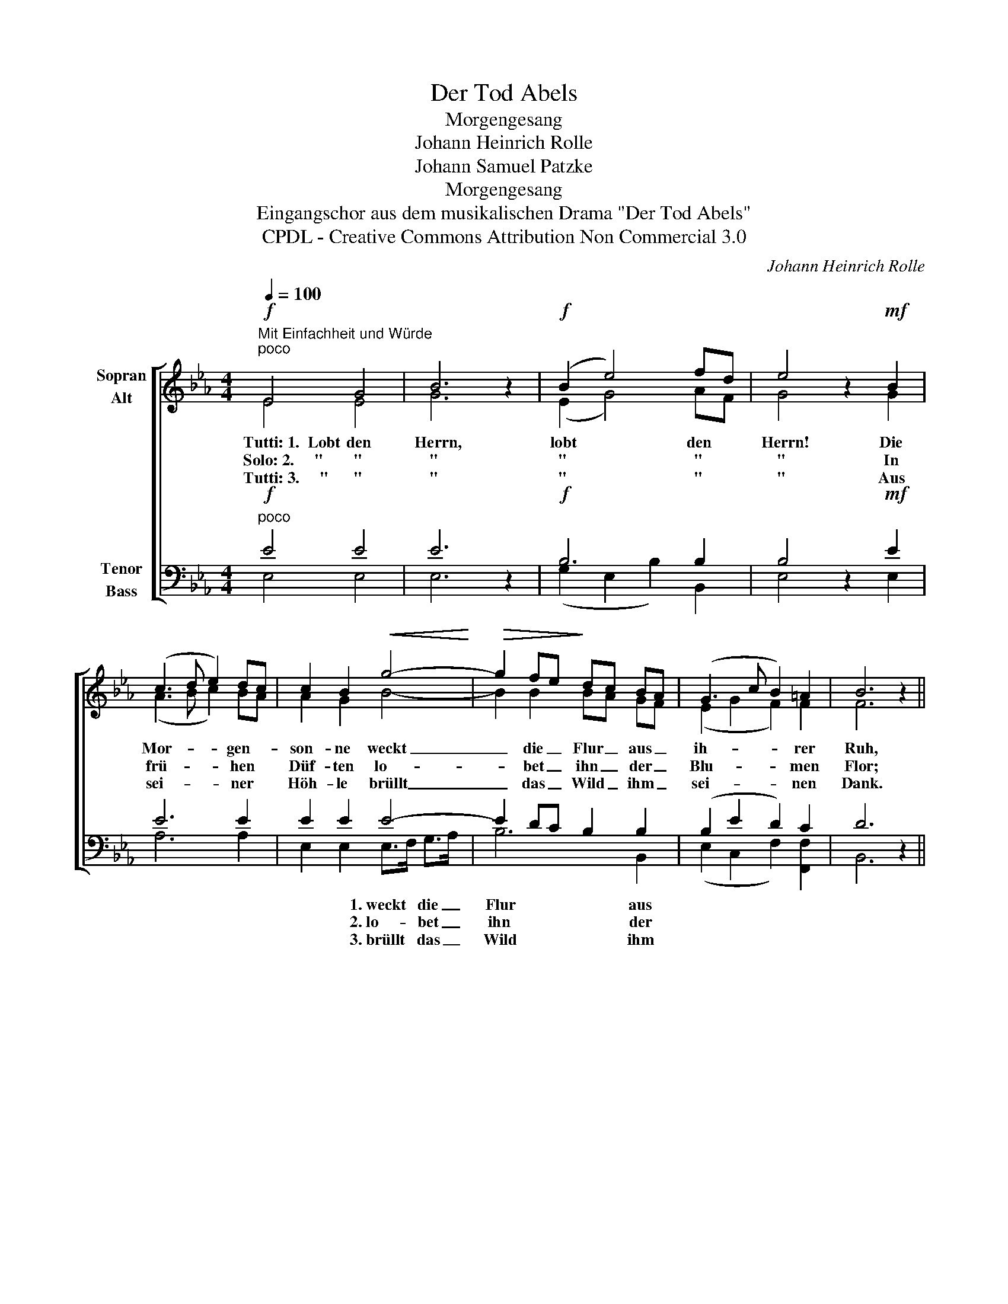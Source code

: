 X:1
T:Der Tod Abels
T:Morgengesang
T:Johann Heinrich Rolle
T:Johann Samuel Patzke
T:Morgengesang
T:Eingangschor aus dem musikalischen Drama "Der Tod Abels"
T:CPDL - Creative Commons Attribution Non Commercial 3.0
C:Johann Heinrich Rolle
Z:Johann Samuel Patzke
Z:CPDL - Creative Commons Attribution Non Commercial 3.0
%%score [ ( 1 2 ) ( 3 4 ) ]
L:1/8
Q:1/4=100
M:4/4
K:Eb
V:1 treble nm="Sopran\nAlt"
V:2 treble 
V:3 bass nm="Tenor\nBass"
V:4 bass 
V:1
"^Mit Einfachheit und Würde"!f!"^poco" E4 G4 | B6 z2 |!f! (B2 e4) fd | e4 z2!mf! B2 | %4
w: Tutti:~1.~~Lobt den|Herrn,|lobt * den *|Herrn! Die|
w: Solo:~2.~~~~~" "|"|" * " *|" In|
w: Tutti:~3.~~~~~" "|"|" * " *|" Aus|
 (c3 d e2) dc | c2 B2!<(! g4-!<)! |!>(! g2 fe!>)! dc BA | (G3 c B2) =A2 | B6 z2 || %9
w: Mor- * * gen- *|son- ne weckt|_ die _ Flur _ aus _|ih- * * rer|Ruh,|
w: frü- * * hen *|Düf- ten lo-|* bet _ ihn _ der _|Blu- * * men|Flor;|
w: sei- * * ner *|Höh- le brüllt|_ das _ Wild _ ihm _|sei- * * nen|Dank.|
"^poco"!f! B4 (d7/2 e/) | f2 c>=B c2 d2 | e2 B2!<(! e4-!<)! |!f! e2 d2 a2 g2 | (c3 f e2) d2 | %14
w: und der _|gan- zen * Schöp- fung|Won- ne strömt|_ ver- jüngt uns|wie- * * der|
w: auf den _|Wip- feln, * in den|Lüf- ten sin-|* get ihn der|Vö- * * gel|
w: O vor _|al- len, * mei- ne|See- le, tön'|_ ihm früh dein|Lob- * * ge-|
 e6 z2 |] %15
w: zu.|
w: Chor.|
w: sang!|
V:2
 E4 E4 | G6 x2 | (E2 G4) AF | G4 x2 G2 | (A3 B c2) BA | A2 G2 B4- | B2 B2 BA GF | (E2 G2 F2) F2 | %8
 F6 x2 || F4 F4 | F2 F2 F2 F2 | E2 E2 G4- | G2 F2 F2 E2 | (E2 A2 G2) F2 | G6 x2 |] %15
V:3
!f!"^poco" E4 E4 | E6 z2 |!f! B,6 B,2 | B,4 z2!mf! E2 | E6 E2 | E2 E2 E4- | E2 DC B,2 B,2 | %7
 (B,2 E2 D2) C2 | D6 z2 ||"^poco"!f! D4 B,4 | C2 C2 C2 B,2 | B,2 B,2!<(! B,4-!<)! | %12
!f! B,2 B,2 D2 B,2 | (C4 B,2) B,2 | B,6 z2 |] %15
V:4
 E,4 E,4 | E,6 x2 | (G,2 E,2 B,2) B,,2 | E,4 x2 E,2 | A,6 A,2 | E,2 E,2 E,>F, G,>A, | B,6 B,,2 | %7
w: |||||* * 1.~weckt * die _|Flur aus|
w: |||||* * 2.~lo- * bet _|ihn der|
w: |||||* * 3.~brüllt * das _|Wild ihm|
 (E,2 C,2 F,2) [F,,F,]2 | B,,6 x2 || B,4 B,4 | =A,2 A,2 _A,2 A,2 | G,2 G,2 E,>F, G,>A, | B,6 E,2 | %13
w: ||||* * strömt * ver- *|jüngt uns|
w: ||||* * sin- * get *|ihn der|
w: ||||* * tön' * ihm *|früh dein|
 (A,2 F,2 B,2) B,,2 | E,6 x2 |] %15
w: ||
w: ||
w: ||

